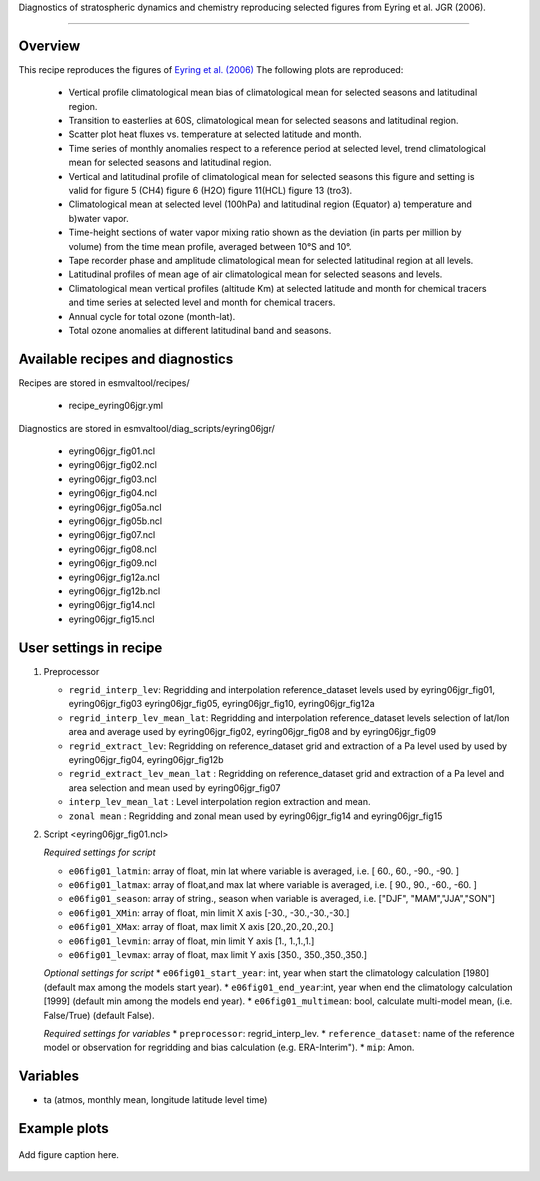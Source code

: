 .. _recipes_<mynewrecipe>:

Diagnostics of stratospheric dynamics and chemistry reproducing selected figures from Eyring et al. JGR (2006).

=====

Overview
--------

This recipe reproduces the figures of `Eyring et al. (2006)`_
The following plots are reproduced:
 * Vertical profile climatological mean bias of climatological mean for selected seasons and latitudinal region. 
 * Transition to easterlies at 60S, climatological mean for selected seasons and latitudinal region.
 * Scatter plot heat fluxes vs. temperature at selected latitude and month.
 * Time series of monthly anomalies respect to a reference period at selected level, trend climatological mean for selected seasons and latitudinal region.
 * Vertical and latitudinal profile of climatological mean for selected seasons this figure and setting is valid for figure 5 (CH4) figure 6 (H2O) figure 11(HCL) figure 13 (tro3).
 * Climatological mean at selected level (100hPa)  and latitudinal region (Equator) a) temperature and b)water vapor.
 * Time-height sections of water vapor mixing ratio shown as the deviation (in parts per million by volume) from the time mean profile, averaged between 10°S and 10°.
 * Tape recorder phase and amplitude climatological mean for selected latitudinal region at all levels.
 * Latitudinal profiles of mean age of air climatological mean for selected seasons and levels.
 * Climatological mean vertical profiles (altitude Km)  at selected latitude and month for chemical tracers and time series at selected level and month for chemical tracers.
 * Annual cycle for total ozone (month-lat).
 * Total ozone anomalies at different latitudinal band and seasons.

.. _`Eyring et al. (2006)`: https://agupubs.onlinelibrary.wiley.com/doi/full/10.1029/2006JD007327

Available recipes and diagnostics
---------------------------------

Recipes are stored in esmvaltool/recipes/

    * recipe_eyring06jgr.yml

Diagnostics are stored in esmvaltool/diag_scripts/eyring06jgr/

    * eyring06jgr_fig01.ncl  
    * eyring06jgr_fig02.ncl
    * eyring06jgr_fig03.ncl
    * eyring06jgr_fig04.ncl
    * eyring06jgr_fig05a.ncl
    * eyring06jgr_fig05b.ncl
    * eyring06jgr_fig07.ncl
    * eyring06jgr_fig08.ncl
    * eyring06jgr_fig09.ncl
    * eyring06jgr_fig12a.ncl
    * eyring06jgr_fig12b.ncl
    * eyring06jgr_fig14.ncl
    * eyring06jgr_fig15.ncl
 


User settings in recipe
-----------------------
#. Preprocessor

   * ``regrid_interp_lev``: Regridding and interpolation reference_dataset levels used by eyring06jgr_fig01, eyring06jgr_fig03 eyring06jgr_fig05, eyring06jgr_fig10, eyring06jgr_fig12a
   * ``regrid_interp_lev_mean_lat``: Regridding and interpolation reference_dataset levels selection of lat/lon area and average  used by eyring06jgr_fig02, eyring06jgr_fig08 and by eyring06jgr_fig09
   * ``regrid_extract_lev``: Regridding on  reference_dataset  grid and extraction of a Pa level used by used by eyring06jgr_fig04, eyring06jgr_fig12b
   * ``regrid_extract_lev_mean_lat`` : Regridding on  reference_dataset  grid and extraction of a Pa level and area selection and mean used by eyring06jgr_fig07
   * ``interp_lev_mean_lat`` : Level interpolation region extraction and mean.
   * ``zonal mean`` : Regridding and zonal mean used by eyring06jgr_fig14 and eyring06jgr_fig15


#. Script <eyring06jgr_fig01.ncl>

   *Required settings for script*

   * ``e06fig01_latmin``: array of float, min lat where variable is averaged, i.e. [ 60., 60., -90., -90. ]
   * ``e06fig01_latmax``: array of float,and max lat where variable is averaged, i.e. [ 90., 90., -60., -60. ]
   * ``e06fig01_season``: array of string., season when variable is averaged, i.e. ["DJF", "MAM","JJA","SON"]
   * ``e06fig01_XMin``: array of float, min limit X axis [-30., -30.,-30.,-30.]
   * ``e06fig01_XMax``: array of float, max limit X axis [20.,20.,20.,20.]
   * ``e06fig01_levmin``: array of float, min limit Y axis [1., 1.,1.,1.]
   * ``e06fig01_levmax``: array of float, max limit Y axis [350., 350.,350.,350.]


   *Optional settings for script*
   * ``e06fig01_start_year``: int,  year when start the climatology calculation [1980] (default max among the models start year).
   * ``e06fig01_end_year``:int, year when end  the climatology calculation [1999] (default min among the models end year).
   * ``e06fig01_multimean``: bool, calculate multi-model mean, (i.e. False/True) (default False).

   *Required settings for variables*
   * ``preprocessor``: regrid_interp_lev.
   * ``reference_dataset``: name of the reference model or observation for regridding and bias calculation (e.g. ERA-Interim").
   *  ``mip``:  Amon.



Variables
---------

*  ta (atmos, monthly mean, longitude latitude level time)



Example plots
-------------

.. _fig_mynewdiag_1:
.. figure::  /recipes/figures/<mynewdiagnostic>/awesome1.png
   :align:   center

   Add figure caption here.
